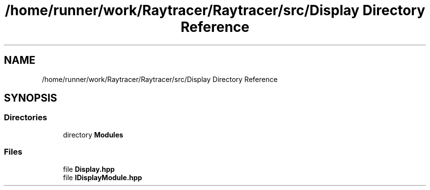 .TH "/home/runner/work/Raytracer/Raytracer/src/Display Directory Reference" 1 "Sun May 14 2023" "RayTracer" \" -*- nroff -*-
.ad l
.nh
.SH NAME
/home/runner/work/Raytracer/Raytracer/src/Display Directory Reference
.SH SYNOPSIS
.br
.PP
.SS "Directories"

.in +1c
.ti -1c
.RI "directory \fBModules\fP"
.br
.in -1c
.SS "Files"

.in +1c
.ti -1c
.RI "file \fBDisplay\&.hpp\fP"
.br
.ti -1c
.RI "file \fBIDisplayModule\&.hpp\fP"
.br
.in -1c

